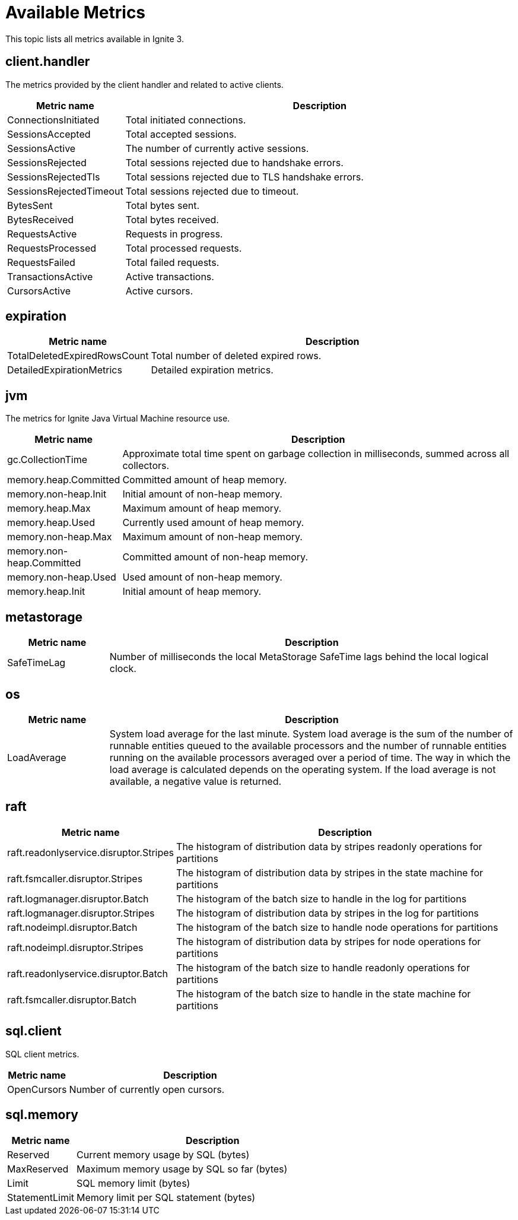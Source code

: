 // Licensed to the Apache Software Foundation (ASF) under one or more
// contributor license agreements.  See the NOTICE file distributed with
// this work for additional information regarding copyright ownership.
// The ASF licenses this file to You under the Apache License, Version 2.0
// (the "License"); you may not use this file except in compliance with
// the License.  You may obtain a copy of the License at
//
// http://www.apache.org/licenses/LICENSE-2.0
//
// Unless required by applicable law or agreed to in writing, software
// distributed under the License is distributed on an "AS IS" BASIS,
// WITHOUT WARRANTIES OR CONDITIONS OF ANY KIND, either express or implied.
// See the License for the specific language governing permissions and
// limitations under the License.
= Available Metrics

This topic lists all metrics available in Ignite 3.

== client.handler

The metrics provided by the client handler and related to active clients.

[width="100%",cols="20%,80%",opts="header"]
|=======================================================================
|Metric name | Description

|ConnectionsInitiated|Total initiated connections.
|SessionsAccepted|Total accepted sessions.
|SessionsActive|The number of currently active sessions.
|SessionsRejected|Total sessions rejected due to handshake errors.
|SessionsRejectedTls|Total sessions rejected due to TLS handshake errors.
|SessionsRejectedTimeout|Total sessions rejected due to timeout.
|BytesSent|Total bytes sent.
|BytesReceived|Total bytes received.
|RequestsActive|Requests in progress.
|RequestsProcessed|Total processed requests.
|RequestsFailed|Total failed requests.
|TransactionsActive|Active transactions.
|CursorsActive|Active cursors.
|=======================================================================

== expiration

[width="100%",cols="20%,80%",opts="header"]
|=======================================================================
|Metric name | Description
|TotalDeletedExpiredRowsCount|Total number of deleted expired rows.
|DetailedExpirationMetrics|Detailed expiration metrics.
|=======================================================================

== jvm

The metrics for Ignite Java Virtual Machine resource use.

[width="100%",cols="20%,80%",opts="header"]
|=======================================================================
|Metric name | Description

|gc.CollectionTime|Approximate total time spent on garbage collection in milliseconds, summed across all collectors.
|memory.heap.Committed|Committed amount of heap memory.
|memory.non-heap.Init|Initial amount of non-heap memory.
|memory.heap.Max|Maximum amount of heap memory.
|memory.heap.Used|Currently used amount of heap memory.
|memory.non-heap.Max|Maximum amount of non-heap memory.
|memory.non-heap.Committed|Committed amount of non-heap memory.
|memory.non-heap.Used|Used amount of non-heap memory.
|memory.heap.Init|Initial amount of heap memory.
|=======================================================================

== metastorage

[width="100%",cols="20%,80%",opts="header"]
|=======================================================================
|Metric name | Description

|SafeTimeLag| Number of milliseconds the local MetaStorage SafeTime lags behind the local logical clock.
|=======================================================================

== os

[width="100%",cols="20%,80%",opts="header"]
|=======================================================================
|Metric name | Description

|LoadAverage|System load average for the last minute. System load average is the sum of the number of runnable entities queued to the available processors and the number of runnable entities running on the available processors averaged over a period of time. The way in which the load average is calculated depends on the operating system. If the load average is not available, a negative value is returned.
|=======================================================================

== raft

[width="100%",cols="20%,80%",opts="header"]
|=======================================================================
|Metric name | Description

|raft.readonlyservice.disruptor.Stripes|The histogram of distribution data by stripes readonly operations for partitions
|raft.fsmcaller.disruptor.Stripes|The histogram of distribution data by stripes in the state machine for partitions
|raft.logmanager.disruptor.Batch|The histogram of the batch size to handle in the log for partitions
|raft.logmanager.disruptor.Stripes|The histogram of distribution data by stripes in the log for partitions
|raft.nodeimpl.disruptor.Batch|The histogram of the batch size to handle node operations for partitions
|raft.nodeimpl.disruptor.Stripes|The histogram of distribution data by stripes for node operations for partitions
|raft.readonlyservice.disruptor.Batch|The histogram of the batch size to handle readonly operations for partitions
|raft.fsmcaller.disruptor.Batch|The histogram of the batch size to handle in the state machine for partitions
|=======================================================================


== sql.client

SQL client metrics.

[width="100%",cols="20%,80%",opts="header"]
|=======================================================================
|Metric name | Description

|OpenCursors | Number of currently open cursors.
|=======================================================================

== sql.memory

[width="100%",cols="20%,80%",opts="header"]
|=======================================================================
|Metric name | Description

|Reserved|Current memory usage by SQL (bytes)
|MaxReserved|Maximum memory usage by SQL so far (bytes)
|Limit|SQL memory limit (bytes)
|StatementLimit|Memory limit per SQL statement (bytes)
|=======================================================================
